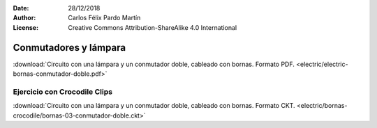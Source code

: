 ﻿:Date: 28/12/2018
:Author: Carlos Félix Pardo Martín
:License: Creative Commons Attribution-ShareAlike 4.0 International


.. _bornas-conmutador-doble:

Conmutadores y lámpara
======================

.. image:: electric/_images/electric-bornas-conmutador-doble.png
     :width: 357px
     :target: _downloads/electric-bornas-conmutador-doble.pdf


:download:`Circuito con una lámpara y un conmutador doble,
cableado con bornas. Formato PDF.
<electric/electric-bornas-conmutador-doble.pdf>`


Ejercicio con Crocodile Clips
-----------------------------
:download:`Circuito con una lámpara y un conmutador doble,
cableado con bornas. Formato CKT.
<electric/bornas-crocodile/bornas-03-conmutador-doble.ckt>`
